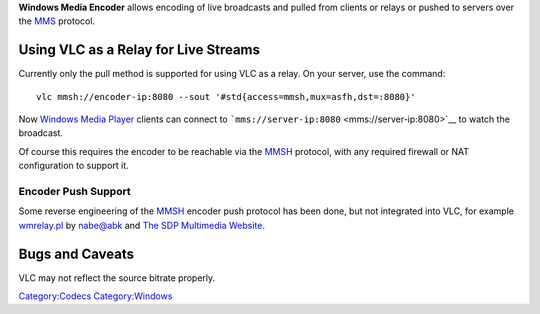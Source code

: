 .. raw:: mediawiki

   {{website|Windows Media Encoder|http://www.microsoft.com/windows/windowsmedia/forpros/encoder/default.mspx}}

**Windows Media Encoder** allows encoding of live broadcasts and pulled from clients or relays or pushed to servers over the `MMS <MMS>`__ protocol.

Using VLC as a Relay for Live Streams
-------------------------------------

Currently only the pull method is supported for using VLC as a relay. On your server, use the command:

::

   vlc mmsh://encoder-ip:8080 --sout '#std{access=mmsh,mux=asfh,dst=:8080}'

Now `Windows Media Player <Windows_Media_Player>`__ clients can connect to ```mms://server-ip:8080`` <mms://server-ip:8080>`__ to watch the broadcast.

Of course this requires the encoder to be reachable via the `MMSH <MMSH>`__ protocol, with any required firewall or NAT configuration to support it.

Encoder Push Support
~~~~~~~~~~~~~~~~~~~~

Some reverse engineering of the `MMSH <MMSH>`__ encoder push protocol has been done, but not integrated into VLC, for example `wmrelay.pl <http://www.abk.nu/~nabe/prog_down/wmrelay.pl>`__ by nabe@abk and `The SDP Multimedia Website <http://sdp.ppona.com/>`__.

Bugs and Caveats
----------------

VLC may not reflect the source bitrate properly.

`Category:Codecs <Category:Codecs>`__ `Category:Windows <Category:Windows>`__
